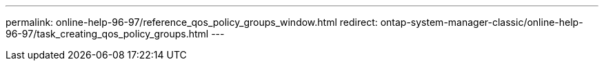 ---
permalink: online-help-96-97/reference_qos_policy_groups_window.html
redirect: ontap-system-manager-classic/online-help-96-97/task_creating_qos_policy_groups.html
---
